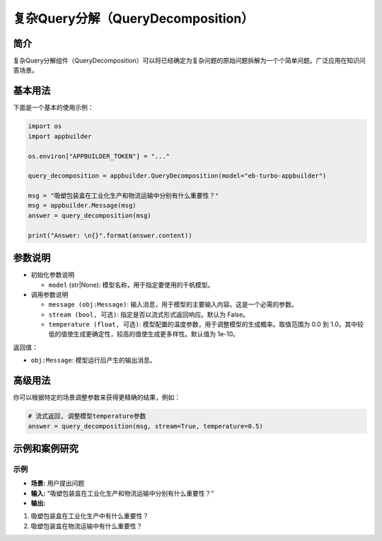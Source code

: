
复杂Query分解（QueryDecomposition）
===================================

简介
----

复杂Query分解组件（QueryDecomposition）可以将已经确定为复杂问题的原始问题拆解为一个个简单问题。广泛应用在知识问答场景。

基本用法
--------

下面是一个基本的使用示例：

.. code-block:: python

   import os
   import appbuilder

   os.environ["APPBUILDER_TOKEN"] = "..."

   query_decomposition = appbuilder.QueryDecomposition(model="eb-turbo-appbuilder")

   msg = "吸塑包装盒在工业化生产和物流运输中分别有什么重要性？"
   msg = appbuilder.Message(msg)
   answer = query_decomposition(msg)

   print("Answer: \n{}".format(answer.content))

参数说明
--------


* 
  初始化参数说明


  * ``model`` (str|None): 模型名称，用于指定要使用的千帆模型。

* 
  调用参数说明


  * 
    ``message (obj:Message)``\ : 输入消息，用于模型的主要输入内容。这是一个必需的参数。

  * 
    ``stream (bool, 可选)``\ : 指定是否以流式形式返回响应。默认为 False。

  * 
    ``temperature (float, 可选)``\ : 模型配置的温度参数，用于调整模型的生成概率。取值范围为 0.0 到 1.0，其中较低的值使生成更确定性，较高的值使生成更多样性。默认值为 1e-10。

返回值：


* ``obj:Message``\ : 模型运行后产生的输出消息。

高级用法
--------

你可以根据特定的场景调整参数来获得更精确的结果，例如：

.. code-block:: python

   # 流式返回, 调整模型temperature参数
   answer = query_decomposition(msg, stream=True, temperature=0.5)

示例和案例研究
--------------

示例
^^^^


* **场景:** 用户提出问题
* **输入:** "吸塑包装盒在工业化生产和物流运输中分别有什么重要性？"
* **输出:** 


#. 吸塑包装盒在工业化生产中有什么重要性？
#. 吸塑包装盒在物流运输中有什么重要性？
